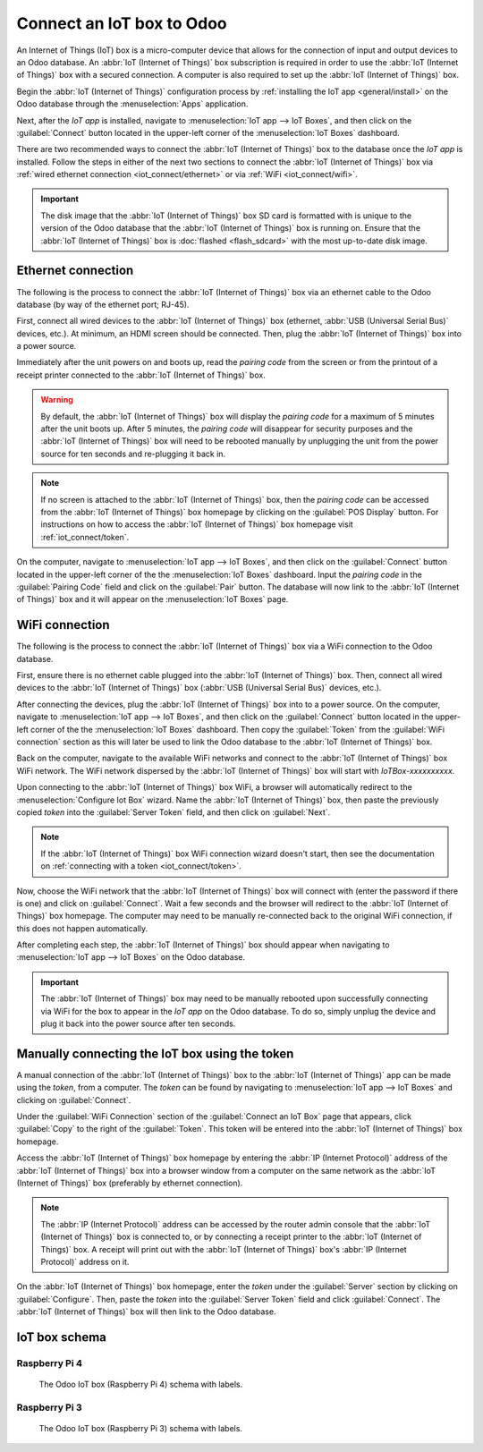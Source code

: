 ==========================
Connect an IoT box to Odoo
==========================

An Internet of Things (IoT) box is a micro-computer device that allows for the connection of input
and output devices to an Odoo database. An :abbr:`IoT (Internet of Things)` box subscription is
required in order to use the :abbr:`IoT (Internet of Things)` box with a secured connection. A
computer is also required to set up the :abbr:`IoT (Internet of Things)` box.

.. seealso::
   `IoT Box FAQ <https://leansoft.vn/app/iot-faq>`_

Begin the :abbr:`IoT (Internet of Things)` configuration process by :ref:`installing the IoT app
<general/install>` on the Odoo database through the :menuselection:`Apps` application.

.. image:: connect/install-iot-app.png
   :align: center
   :alt: The Internet of Things (IoT) app on the Odoo database.

Next, after the *IoT app* is installed, navigate to :menuselection:`IoT app --> IoT Boxes`, and then
click on the :guilabel:`Connect` button located in the upper-left corner of the :menuselection:`IoT
Boxes` dashboard.

.. image:: connect/connect-iot.png
   :align: center
   :alt: Connecting an IoT box to the Odoo database.

There are two recommended ways to connect the :abbr:`IoT (Internet of Things)` box to the database
once the *IoT app* is installed. Follow the steps in either of the next two sections to connect the
:abbr:`IoT (Internet of Things)` box via :ref:`wired ethernet connection <iot_connect/ethernet>` or
via :ref:`WiFi <iot_connect/wifi>`.

.. image:: connect/connect-iot-box.png
   :align: center
   :alt: Connection steps for a wired connection or WiFi connection.

.. important::
   The disk image that the :abbr:`IoT (Internet of Things)` box SD card is formatted with is unique
   to the version of the Odoo database that the :abbr:`IoT (Internet of Things)` box is running on.
   Ensure that the :abbr:`IoT (Internet of Things)` box is :doc:`flashed <flash_sdcard>` with the
   most up-to-date disk image.

.. _iot_connect/ethernet:

Ethernet connection
===================

The following is the process to connect the :abbr:`IoT (Internet of Things)` box via an ethernet
cable to the Odoo database (by way of the ethernet port; RJ-45).

First, connect all wired devices to the :abbr:`IoT (Internet of Things)` box (ethernet, :abbr:`USB
(Universal Serial Bus)` devices, etc.). At minimum, an HDMI screen should be connected. Then, plug
the :abbr:`IoT (Internet of Things)` box into a power source.

Immediately after the unit powers on and boots up, read the *pairing code* from the screen or from
the printout of a receipt printer connected to the :abbr:`IoT (Internet of Things)` box.

.. warning::
   By default, the :abbr:`IoT (Internet of Things)` box will display the *pairing code* for a
   maximum of 5 minutes after the unit boots up. After 5 minutes, the *pairing code* will disappear
   for security purposes and the :abbr:`IoT (Internet of Things)` box will need to be rebooted
   manually by unplugging the unit from the power source for ten seconds and re-plugging it back in.

.. note::
   If no screen is attached to the :abbr:`IoT (Internet of Things)` box, then the *pairing code* can
   be accessed from the :abbr:`IoT (Internet of Things)` box homepage by clicking on the
   :guilabel:`POS Display` button. For instructions on how to access the :abbr:`IoT (Internet of
   Things)` box homepage visit :ref:`iot_connect/token`.

On the computer, navigate to :menuselection:`IoT app --> IoT Boxes`, and then click on the
:guilabel:`Connect` button located in the upper-left corner of the the :menuselection:`IoT Boxes`
dashboard. Input the *pairing code* in the :guilabel:`Pairing Code` field and click on the
:guilabel:`Pair` button. The database will now link to the :abbr:`IoT (Internet of Things)` box and
it will appear on the :menuselection:`IoT Boxes` page.

.. _iot_connect/wifi:

WiFi connection
===============

The following is the process to connect the :abbr:`IoT (Internet of Things)` box via a WiFi
connection to the Odoo database.

First, ensure there is no ethernet cable plugged into the :abbr:`IoT (Internet of Things)` box.
Then, connect all wired devices to the :abbr:`IoT (Internet of Things)` box (:abbr:`USB (Universal
Serial Bus)` devices, etc.).

After connecting the devices, plug the :abbr:`IoT (Internet of Things)` box into to a power source.
On the computer, navigate to :menuselection:`IoT app --> IoT Boxes`, and then click on the
:guilabel:`Connect` button located in the upper-left corner of the the :menuselection:`IoT Boxes`
dashboard. Then copy the :guilabel:`Token` from the :guilabel:`WiFi connection` section as this will
later be used to link the Odoo database to the :abbr:`IoT (Internet of Things)` box.

Back on the computer, navigate to the available WiFi networks and connect to the :abbr:`IoT
(Internet of Things)` box WiFi network. The WiFi network dispersed by the :abbr:`IoT (Internet of
Things)` box  will start with `IoTBox-xxxxxxxxxx`.

.. image:: connect/connect-iot-wifi.png
   :align: center
   :alt: WiFi networks available on the computer.

Upon connecting to the :abbr:`IoT (Internet of Things)` box WiFi, a browser will automatically
redirect to the :menuselection:`Configure Iot Box` wizard. Name the :abbr:`IoT (Internet of Things)`
box, then paste the previously copied *token* into the :guilabel:`Server Token` field, and then
click on :guilabel:`Next`.

.. image:: connect/server-token.png
   :align: center
   :alt: Enter the server token into the IoT box.

.. note::
   If the :abbr:`IoT (Internet of Things)` box WiFi connection wizard doesn't start, then see the
   documentation on :ref:`connecting with a token <iot_connect/token>`.

Now, choose the WiFi network that the :abbr:`IoT (Internet of Things)` box will connect with (enter
the password if there is one) and click on :guilabel:`Connect`. Wait a few seconds and the browser
will redirect to the :abbr:`IoT (Internet of Things)` box homepage. The computer may need to be
manually re-connected back to the original WiFi connection, if this does not happen automatically.

.. image:: connect/configure-wifi-network-iot.png
   :align: center
   :alt: Configuring the WiFi for the IoT box.

After completing each step, the :abbr:`IoT (Internet of Things)` box should appear when navigating
to :menuselection:`IoT app --> IoT Boxes` on the Odoo database.

.. image:: connect/iot-box-connected.png
   :align: center
   :alt: The IoT box has been successfully configured on the Odoo database.

.. important::
   The :abbr:`IoT (Internet of Things)` box may need to be manually rebooted upon successfully
   connecting via WiFi for the box to appear in the *IoT app* on the Odoo database. To do so, simply
   unplug the device and plug it back into the power source after ten seconds.

.. _iot_connect/token:

Manually connecting the IoT box using the token
===============================================

A manual connection of the :abbr:`IoT (Internet of Things)` box to the :abbr:`IoT (Internet of
Things)` app can be made using the *token*, from a computer. The *token* can be found by navigating
to :menuselection:`IoT app --> IoT Boxes` and clicking on :guilabel:`Connect`.

Under the :guilabel:`WiFi Connection` section of the :guilabel:`Connect an IoT Box` page that
appears, click :guilabel:`Copy` to the right of the :guilabel:`Token`. This token will be entered
into the :abbr:`IoT (Internet of Things)` box homepage.

Access the :abbr:`IoT (Internet of Things)` box homepage by entering the :abbr:`IP (Internet
Protocol)` address of the :abbr:`IoT (Internet of Things)` box into a browser window from a computer
on the same network as the :abbr:`IoT (Internet of Things)` box (preferably by ethernet connection).

.. note::
   The :abbr:`IP (Internet Protocol)` address can be accessed by the router admin console that the
   :abbr:`IoT (Internet of Things)` box is connected to, or by connecting a receipt printer to the
   :abbr:`IoT (Internet of Things)` box. A receipt will print out with the :abbr:`IoT (Internet of
   Things)` box's :abbr:`IP (Internet Protocol)` address on it.

On the :abbr:`IoT (Internet of Things)` box homepage, enter the *token* under the :guilabel:`Server`
section by clicking on :guilabel:`Configure`. Then, paste the *token* into the :guilabel:`Server
Token` field and click :guilabel:`Connect`. The :abbr:`IoT (Internet of Things)` box will then link
to the Odoo database.

.. _iot/connect_schema:

IoT box schema
==============

Raspberry Pi 4
--------------

.. figure:: connect/iot-box-schema.png

   The Odoo IoT box (Raspberry Pi 4) schema with labels.

Raspberry Pi 3
--------------

.. figure:: connect/iox-box-schema-3.png

   The Odoo IoT box (Raspberry Pi 3) schema with labels.
